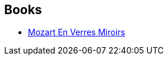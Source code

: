 :jbake-type: post
:jbake-status: published
:jbake-title: Tom Maddox
:jbake-tags: author
:jbake-date: 2004-01-16
:jbake-depth: ../../
:jbake-uri: goodreads/authors/503226.adoc
:jbake-bigImage: https://images.gr-assets.com/authors/1517649987p5/503226.jpg
:jbake-source: https://www.goodreads.com/author/show/503226
:jbake-style: goodreads goodreads-author no-index

## Books
* link:../books/9782207504512.html[Mozart En Verres Miroirs]